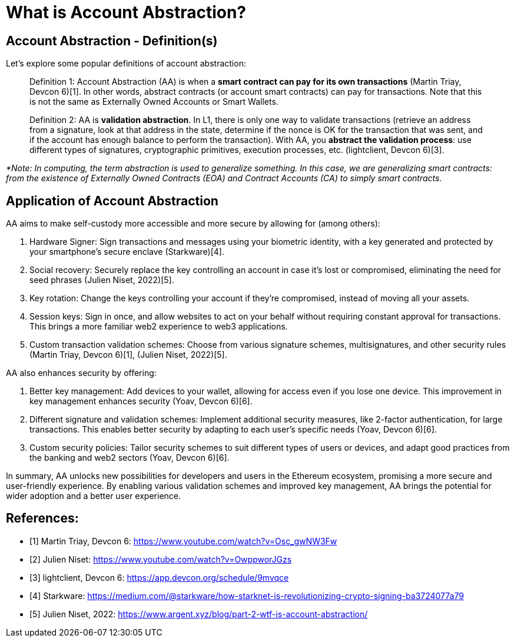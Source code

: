 [id="aa_what"]

= What is Account Abstraction?

== Account Abstraction - Definition(s)

Let's explore some popular definitions of account abstraction:

____
Definition 1: Account Abstraction (AA) is when a *smart contract can pay for its own transactions* (Martin Triay, Devcon 6)[1]. In other words, abstract contracts (or account smart contracts) can pay for transactions. Note that this is not the same as Externally Owned Accounts or Smart Wallets.
____

____
Definition 2: AA is *validation abstraction*. In L1, there is only one way to validate transactions (retrieve an address from a signature, look at that address in the state, determine if the nonce is OK for the transaction that was sent, and if the account has enough balance to perform the transaction). With AA, you *abstract the validation process*: use different types of signatures, cryptographic primitives, execution processes, etc. (lightclient, Devcon 6)[3].
____

_*Note: In computing, the term abstraction is used to generalize something. In this case, we are generalizing smart contracts: from the existence of Externally Owned Contracts (EOA) and Contract Accounts (CA) to simply smart contracts._

== Application of Account Abstraction

AA aims to make self-custody more accessible and more secure by allowing for (among others):

1. Hardware Signer: Sign transactions and messages using your biometric identity, with a key generated and protected by your smartphone's secure enclave (Starkware)[4].
2. Social recovery: Securely replace the key controlling an account in case it's lost or compromised, eliminating the need for seed phrases (Julien Niset, 2022)[5].
3. Key rotation: Change the keys controlling your account if they're compromised, instead of moving all your assets.
4. Session keys: Sign in once, and allow websites to act on your behalf without requiring constant approval for transactions. This brings a more familiar web2 experience to web3 applications.
5. Custom transaction validation schemes: Choose from various signature schemes, multisignatures, and other security rules (Martin Triay, Devcon 6)[1], (Julien Niset, 2022)[5].

AA also enhances security by offering:

1. Better key management: Add devices to your wallet, allowing for access even if you lose one device. This improvement in key management enhances security (Yoav, Devcon 6)[6].
2. Different signature and validation schemes: Implement additional security measures, like 2-factor authentication, for large transactions. This enables better security by adapting to each user's specific needs (Yoav, Devcon 6)[6].
3. Custom security policies: Tailor security schemes to suit different types of users or devices, and adapt good practices from the banking and web2 sectors (Yoav, Devcon 6)[6].

In summary, AA unlocks new possibilities for developers and users in the Ethereum ecosystem, promising a more secure and user-friendly experience. By enabling various validation schemes and improved key management, AA brings the potential for wider adoption and a better user experience.

== References:

* [1] Martin Triay, Devcon 6: https://www.youtube.com/watch?v=Osc_gwNW3Fw
* [2] Julien Niset: https://www.youtube.com/watch?v=OwppworJGzs
* [3] lightclient, Devcon 6: https://app.devcon.org/schedule/9mvqce
* [4] Starkware: https://medium.com/@starkware/how-starknet-is-revolutionizing-crypto-signing-ba3724077a79
* [5] Julien Niset, 2022: https://www.argent.xyz/blog/part-2-wtf-is-account-abstraction/
